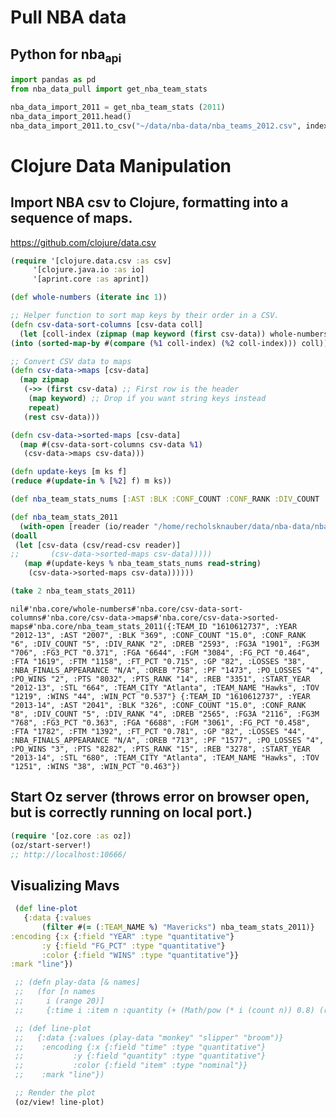 * Pull NBA data
** Python for nba_api
   #+name: nba_data_import
   #+begin_src python
     import pandas as pd
     from nba_data_pull import get_nba_team_stats

     nba_data_import_2011 = get_nba_team_stats (2011)
     nba_data_import_2011.head()
     nba_data_import_2011.to_csv("~/data/nba-data/nba_teams_2012.csv", index=True)
   #+end_src

* Clojure Data Manipulation
** Import NBA csv to Clojure, formatting into a sequence of maps.
https://github.com/clojure/data.csv
   #+begin_src clojure
     (require '[clojure.data.csv :as csv]
	      '[clojure.java.io :as io]
	      '[aprint.core :as aprint])

     (def whole-numbers (iterate inc 1))

     ;; Helper function to sort map keys by their order in a CSV.
     (defn csv-data-sort-columns [csv-data coll]
       (let [coll-index (zipmap (map keyword (first csv-data)) whole-numbers)]
	 (into (sorted-map-by #(compare (%1 coll-index) (%2 coll-index))) coll)))

     ;; Convert CSV data to maps
     (defn csv-data->maps [csv-data]
       (map zipmap
	    (->> (first csv-data) ;; First row is the header
		 (map keyword) ;; Drop if you want string keys instead
		 repeat)
	    (rest csv-data)))

     (defn csv-data->sorted-maps [csv-data]
       (map #(csv-data-sort-columns csv-data %1)
	    (csv-data->maps csv-data)))

     (defn update-keys [m ks f]
	 (reduce #(update-in % [%2] f) m ks))

     (def nba_team_stats_nums [:AST :BLK :CONF_COUNT :CONF_RANK :DIV_COUNT :DIV_RANK :DREB :FG3A :FG3M :FG3_PCT :FGA :FGM :FG_PCT :FTA :FTM :FT_PCT :GP :LOSSES :OREB :PF :PO_LOSSES :PO_WINS :PTS :PTS_RANK :REB :STL :TOV :WINS :WIN_PCT])

     (def nba_team_stats_2011
       (with-open [reader (io/reader "/home/recholsknauber/data/nba-data/nba_teams_2012.csv")]
	 (doall
	  (let [csv-data (csv/read-csv reader)]
     ;;       (csv-data->sorted-maps csv-data)))))
	    (map #(update-keys % nba_team_stats_nums read-string)
		 (csv-data->sorted-maps csv-data))))))

     (take 2 nba_team_stats_2011)
   #+end_src

   #+RESULTS:
   : nil#'nba.core/whole-numbers#'nba.core/csv-data-sort-columns#'nba.core/csv-data->maps#'nba.core/csv-data->sorted-maps#'nba.core/nba_team_stats_2011({:TEAM_ID "1610612737", :YEAR "2012-13", :AST "2007", :BLK "369", :CONF_COUNT "15.0", :CONF_RANK "6", :DIV_COUNT "5", :DIV_RANK "2", :DREB "2593", :FG3A "1901", :FG3M "706", :FG3_PCT "0.371", :FGA "6644", :FGM "3084", :FG_PCT "0.464", :FTA "1619", :FTM "1158", :FT_PCT "0.715", :GP "82", :LOSSES "38", :NBA_FINALS_APPEARANCE "N/A", :OREB "758", :PF "1473", :PO_LOSSES "4", :PO_WINS "2", :PTS "8032", :PTS_RANK "14", :REB "3351", :START_YEAR "2012-13", :STL "664", :TEAM_CITY "Atlanta", :TEAM_NAME "Hawks", :TOV "1219", :WINS "44", :WIN_PCT "0.537"} {:TEAM_ID "1610612737", :YEAR "2013-14", :AST "2041", :BLK "326", :CONF_COUNT "15.0", :CONF_RANK "8", :DIV_COUNT "5", :DIV_RANK "4", :DREB "2565", :FG3A "2116", :FG3M "768", :FG3_PCT "0.363", :FGA "6688", :FGM "3061", :FG_PCT "0.458", :FTA "1782", :FTM "1392", :FT_PCT "0.781", :GP "82", :LOSSES "44", :NBA_FINALS_APPEARANCE "N/A", :OREB "713", :PF "1577", :PO_LOSSES "4", :PO_WINS "3", :PTS "8282", :PTS_RANK "15", :REB "3278", :START_YEAR "2013-14", :STL "680", :TEAM_CITY "Atlanta", :TEAM_NAME "Hawks", :TOV "1251", :WINS "38", :WIN_PCT "0.463"})

** Start Oz server (throws error on browser open, but is correctly running on local port.)
   #+begin_src clojure
     (require '[oz.core :as oz])
     (oz/start-server!)
     ;; http://localhost:10666/
   #+end_src
** Visualizing Mavs
   #+begin_src clojure
     (def line-plot
       {:data {:values
	       (filter #(= (:TEAM_NAME %) "Mavericks") nba_team_stats_2011)}
	:encoding {:x {:field "YEAR" :type "quantitative"}
		   :y {:field "FG_PCT" :type "quantitative"}
		   :color {:field "WINS" :type "quantitative"}}
	:mark "line"})

     ;; (defn play-data [& names]
     ;;   (for [n names
     ;; 	i (range 20)]
     ;; 	{:time i :item n :quantity (+ (Math/pow (* i (count n)) 0.8) (rand-int (count n)))}))

     ;; (def line-plot
     ;;   {:data {:values (play-data "monkey" "slipper" "broom")}
     ;;    :encoding {:x {:field "time" :type "quantitative"}
     ;; 	      :y {:field "quantity" :type "quantitative"}
     ;; 	      :color {:field "item" :type "nominal"}}
     ;;    :mark "line"})

     ;; Render the plot
     (oz/view! line-plot)
   #+end_src
